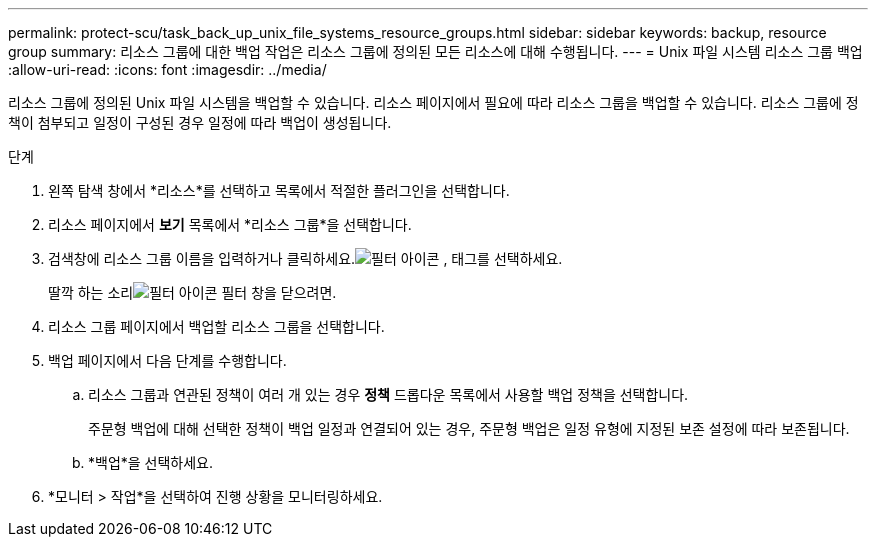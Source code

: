 ---
permalink: protect-scu/task_back_up_unix_file_systems_resource_groups.html 
sidebar: sidebar 
keywords: backup, resource group 
summary: 리소스 그룹에 대한 백업 작업은 리소스 그룹에 정의된 모든 리소스에 대해 수행됩니다. 
---
= Unix 파일 시스템 리소스 그룹 백업
:allow-uri-read: 
:icons: font
:imagesdir: ../media/


[role="lead"]
리소스 그룹에 정의된 Unix 파일 시스템을 백업할 수 있습니다.  리소스 페이지에서 필요에 따라 리소스 그룹을 백업할 수 있습니다.  리소스 그룹에 정책이 첨부되고 일정이 구성된 경우 일정에 따라 백업이 생성됩니다.

.단계
. 왼쪽 탐색 창에서 *리소스*를 선택하고 목록에서 적절한 플러그인을 선택합니다.
. 리소스 페이지에서 *보기* 목록에서 *리소스 그룹*을 선택합니다.
. 검색창에 리소스 그룹 이름을 입력하거나 클릭하세요.image:../media/filter_icon.gif["필터 아이콘"] , 태그를 선택하세요.
+
딸깍 하는 소리image:../media/filter_icon.gif["필터 아이콘"] 필터 창을 닫으려면.

. 리소스 그룹 페이지에서 백업할 리소스 그룹을 선택합니다.
. 백업 페이지에서 다음 단계를 수행합니다.
+
.. 리소스 그룹과 연관된 정책이 여러 개 있는 경우 *정책* 드롭다운 목록에서 사용할 백업 정책을 선택합니다.
+
주문형 백업에 대해 선택한 정책이 백업 일정과 연결되어 있는 경우, 주문형 백업은 일정 유형에 지정된 보존 설정에 따라 보존됩니다.

.. *백업*을 선택하세요.


. *모니터 > 작업*을 선택하여 진행 상황을 모니터링하세요.

